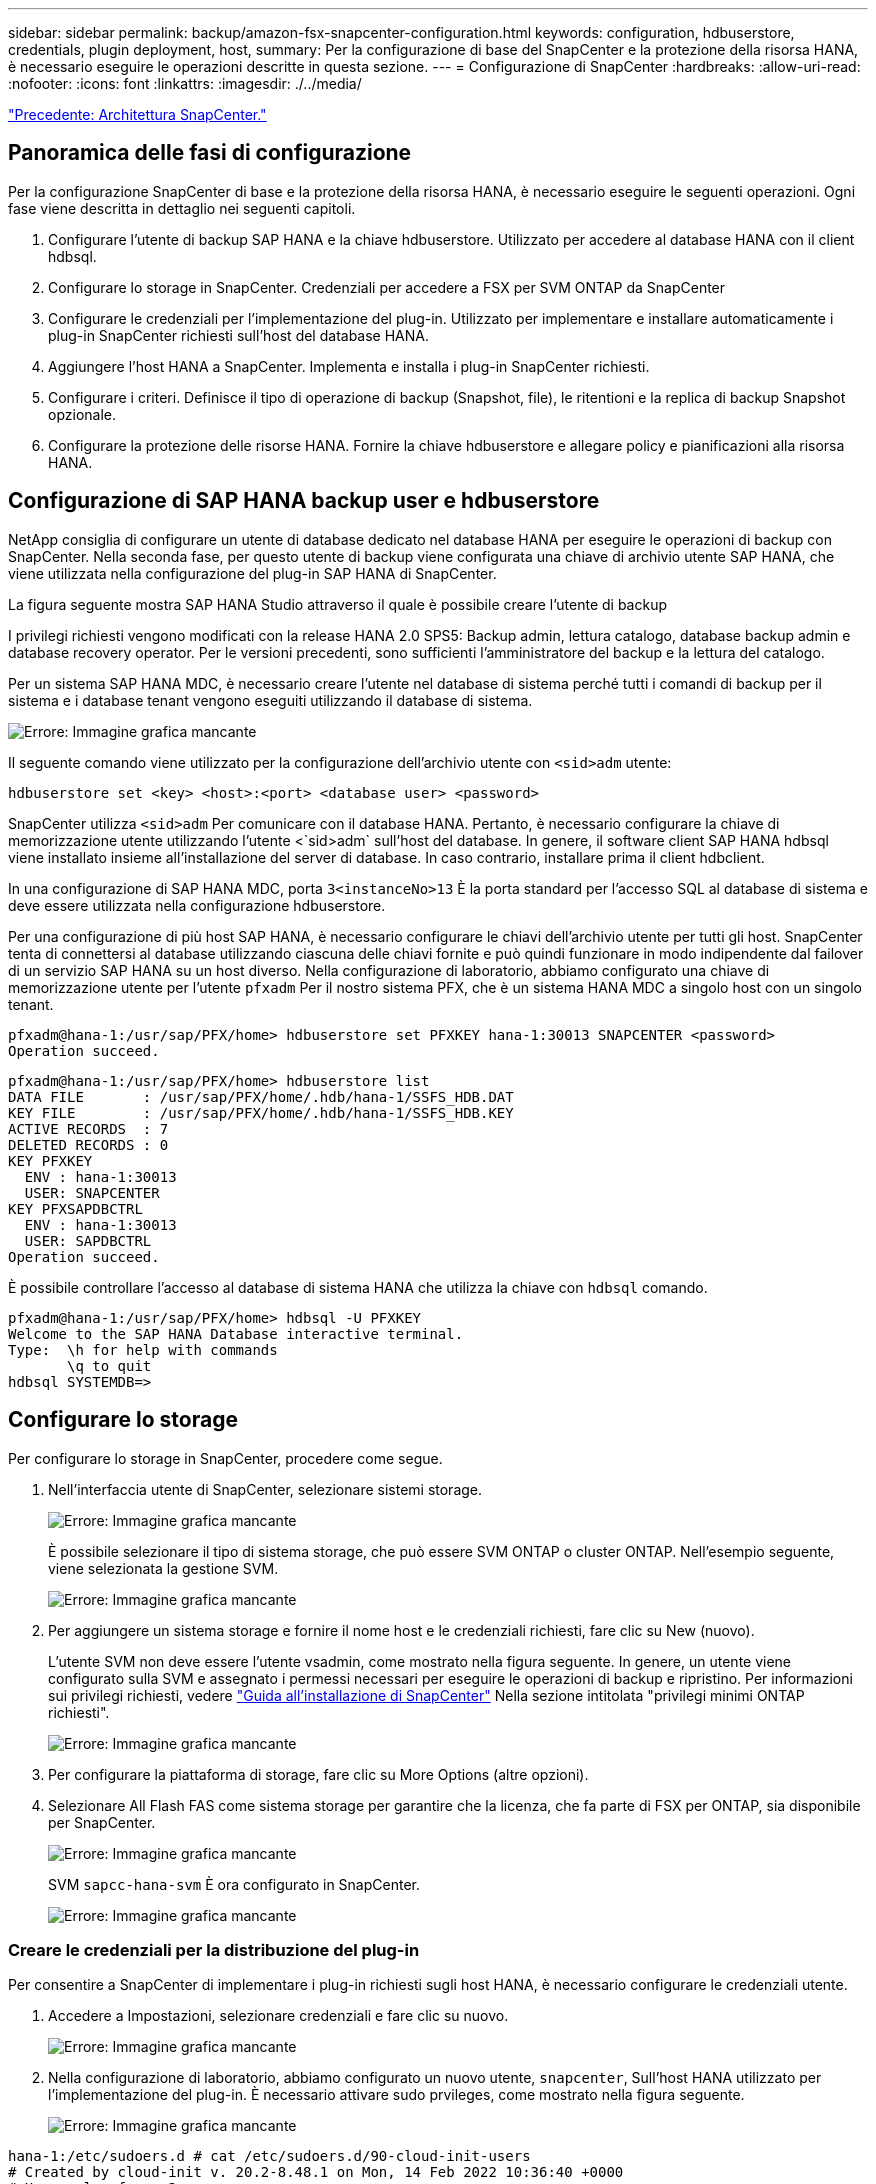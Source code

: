 ---
sidebar: sidebar 
permalink: backup/amazon-fsx-snapcenter-configuration.html 
keywords: configuration, hdbuserstore, credentials, plugin deployment, host, 
summary: Per la configurazione di base del SnapCenter e la protezione della risorsa HANA, è necessario eseguire le operazioni descritte in questa sezione. 
---
= Configurazione di SnapCenter
:hardbreaks:
:allow-uri-read: 
:nofooter: 
:icons: font
:linkattrs: 
:imagesdir: ./../media/


link:amazon-fsx-snapcenter-architecture.html["Precedente: Architettura SnapCenter."]



== Panoramica delle fasi di configurazione

Per la configurazione SnapCenter di base e la protezione della risorsa HANA, è necessario eseguire le seguenti operazioni. Ogni fase viene descritta in dettaglio nei seguenti capitoli.

. Configurare l'utente di backup SAP HANA e la chiave hdbuserstore. Utilizzato per accedere al database HANA con il client hdbsql.
. Configurare lo storage in SnapCenter. Credenziali per accedere a FSX per SVM ONTAP da SnapCenter
. Configurare le credenziali per l'implementazione del plug-in. Utilizzato per implementare e installare automaticamente i plug-in SnapCenter richiesti sull'host del database HANA.
. Aggiungere l'host HANA a SnapCenter. Implementa e installa i plug-in SnapCenter richiesti.
. Configurare i criteri. Definisce il tipo di operazione di backup (Snapshot, file), le ritentioni e la replica di backup Snapshot opzionale.
. Configurare la protezione delle risorse HANA. Fornire la chiave hdbuserstore e allegare policy e pianificazioni alla risorsa HANA.




== Configurazione di SAP HANA backup user e hdbuserstore

NetApp consiglia di configurare un utente di database dedicato nel database HANA per eseguire le operazioni di backup con SnapCenter. Nella seconda fase, per questo utente di backup viene configurata una chiave di archivio utente SAP HANA, che viene utilizzata nella configurazione del plug-in SAP HANA di SnapCenter.

La figura seguente mostra SAP HANA Studio attraverso il quale è possibile creare l'utente di backup

I privilegi richiesti vengono modificati con la release HANA 2.0 SPS5: Backup admin, lettura catalogo, database backup admin e database recovery operator. Per le versioni precedenti, sono sufficienti l'amministratore del backup e la lettura del catalogo.

Per un sistema SAP HANA MDC, è necessario creare l'utente nel database di sistema perché tutti i comandi di backup per il sistema e i database tenant vengono eseguiti utilizzando il database di sistema.

image:amazon-fsx-image9.png["Errore: Immagine grafica mancante"]

Il seguente comando viene utilizzato per la configurazione dell'archivio utente con `<sid>adm` utente:

....
hdbuserstore set <key> <host>:<port> <database user> <password>
....
SnapCenter utilizza `<sid>adm` Per comunicare con il database HANA. Pertanto, è necessario configurare la chiave di memorizzazione utente utilizzando l'utente <`sid>adm` sull'host del database. In genere, il software client SAP HANA hdbsql viene installato insieme all'installazione del server di database. In caso contrario, installare prima il client hdbclient.

In una configurazione di SAP HANA MDC, porta `3<instanceNo>13` È la porta standard per l'accesso SQL al database di sistema e deve essere utilizzata nella configurazione hdbuserstore.

Per una configurazione di più host SAP HANA, è necessario configurare le chiavi dell'archivio utente per tutti gli host. SnapCenter tenta di connettersi al database utilizzando ciascuna delle chiavi fornite e può quindi funzionare in modo indipendente dal failover di un servizio SAP HANA su un host diverso. Nella configurazione di laboratorio, abbiamo configurato una chiave di memorizzazione utente per l'utente `pfxadm` Per il nostro sistema PFX, che è un sistema HANA MDC a singolo host con un singolo tenant.

....
pfxadm@hana-1:/usr/sap/PFX/home> hdbuserstore set PFXKEY hana-1:30013 SNAPCENTER <password>
Operation succeed.
....
....
pfxadm@hana-1:/usr/sap/PFX/home> hdbuserstore list
DATA FILE       : /usr/sap/PFX/home/.hdb/hana-1/SSFS_HDB.DAT
KEY FILE        : /usr/sap/PFX/home/.hdb/hana-1/SSFS_HDB.KEY
ACTIVE RECORDS  : 7
DELETED RECORDS : 0
KEY PFXKEY
  ENV : hana-1:30013
  USER: SNAPCENTER
KEY PFXSAPDBCTRL
  ENV : hana-1:30013
  USER: SAPDBCTRL
Operation succeed.
....
È possibile controllare l'accesso al database di sistema HANA che utilizza la chiave con `hdbsql` comando.

....
pfxadm@hana-1:/usr/sap/PFX/home> hdbsql -U PFXKEY
Welcome to the SAP HANA Database interactive terminal.
Type:  \h for help with commands
       \q to quit
hdbsql SYSTEMDB=>
....


== Configurare lo storage

Per configurare lo storage in SnapCenter, procedere come segue.

. Nell'interfaccia utente di SnapCenter, selezionare sistemi storage.
+
image:amazon-fsx-image10.png["Errore: Immagine grafica mancante"]

+
È possibile selezionare il tipo di sistema storage, che può essere SVM ONTAP o cluster ONTAP. Nell'esempio seguente, viene selezionata la gestione SVM.

+
image:amazon-fsx-image11.png["Errore: Immagine grafica mancante"]

. Per aggiungere un sistema storage e fornire il nome host e le credenziali richiesti, fare clic su New (nuovo).
+
L'utente SVM non deve essere l'utente vsadmin, come mostrato nella figura seguente. In genere, un utente viene configurato sulla SVM e assegnato i permessi necessari per eseguire le operazioni di backup e ripristino. Per informazioni sui privilegi richiesti, vedere http://docs.netapp.com/ocsc-43/index.jsp?topic=%2Fcom.netapp.doc.ocsc-isg%2Fhome.html["Guida all'installazione di SnapCenter"^] Nella sezione intitolata "privilegi minimi ONTAP richiesti".

+
image:amazon-fsx-image12.png["Errore: Immagine grafica mancante"]

. Per configurare la piattaforma di storage, fare clic su More Options (altre opzioni).
. Selezionare All Flash FAS come sistema storage per garantire che la licenza, che fa parte di FSX per ONTAP, sia disponibile per SnapCenter.
+
image:amazon-fsx-image13.png["Errore: Immagine grafica mancante"]

+
SVM `sapcc-hana-svm` È ora configurato in SnapCenter.

+
image:amazon-fsx-image14.png["Errore: Immagine grafica mancante"]





=== Creare le credenziali per la distribuzione del plug-in

Per consentire a SnapCenter di implementare i plug-in richiesti sugli host HANA, è necessario configurare le credenziali utente.

. Accedere a Impostazioni, selezionare credenziali e fare clic su nuovo.
+
image:amazon-fsx-image15.png["Errore: Immagine grafica mancante"]

. Nella configurazione di laboratorio, abbiamo configurato un nuovo utente,  `snapcenter`, Sull'host HANA utilizzato per l'implementazione del plug-in. È necessario attivare sudo prvileges, come mostrato nella figura seguente.
+
image:amazon-fsx-image16.png["Errore: Immagine grafica mancante"]



....
hana-1:/etc/sudoers.d # cat /etc/sudoers.d/90-cloud-init-users
# Created by cloud-init v. 20.2-8.48.1 on Mon, 14 Feb 2022 10:36:40 +0000
# User rules for ec2-user
ec2-user ALL=(ALL) NOPASSWD:ALL
# User rules for snapcenter user
snapcenter ALL=(ALL) NOPASSWD:ALL
hana-1:/etc/sudoers.d #
....


== Aggiungere un host SAP HANA

Quando si aggiunge un host SAP HANA, SnapCenter implementa i plug-in richiesti sull'host del database ed esegue le operazioni di rilevamento automatico.

Il plug-in SAP HANA richiede Java a 64 bit versione 1.8. Java deve essere installato sull'host prima che l'host venga aggiunto a SnapCenter.

....
hana-1:/etc/ssh # java -version
openjdk version "1.8.0_312"
OpenJDK Runtime Environment (IcedTea 3.21.0) (build 1.8.0_312-b07 suse-3.61.3-x86_64)
OpenJDK 64-Bit Server VM (build 25.312-b07, mixed mode)
hana-1:/etc/ssh #
....
OpenJDK o Oracle Java è supportato con SnapCenter.

Per aggiungere l'host SAP HANA, attenersi alla seguente procedura:

. Dalla scheda host, fare clic su Add (Aggiungi).
+
image:amazon-fsx-image17.png["Errore: Immagine grafica mancante"]

. Fornire informazioni sull'host e selezionare il plug-in SAP HANA da installare. Fare clic su Invia.
+
image:amazon-fsx-image18.png["Errore: Immagine grafica mancante"]

. Confermare l'impronta digitale.
+
image:amazon-fsx-image19.png["Errore: Immagine grafica mancante"]

+
L'installazione di HANA e del plug-in Linux si avvia automaticamente. Al termine dell'installazione, la colonna di stato dell'host mostra Configure VMware Plug-in (Configura plug-in VMware). SnapCenter rileva se il plug-in SAP HANA è installato in un ambiente virtualizzato. Potrebbe trattarsi di un ambiente VMware o di un ambiente di un provider di cloud pubblico. In questo caso, SnapCenter visualizza un avviso per configurare l'hypervisor.

+
Per rimuovere il messaggio di avviso, procedere come segue.

+
image:amazon-fsx-image20.png["Errore: Immagine grafica mancante"]

+
.. Dalla scheda Settings (Impostazioni), selezionare Global Settings (Impostazioni globali).
.. Per le impostazioni dell'hypervisor, selezionare VM con iSCSI Direct Attached Disk o NFS per tutti gli host e aggiornare le impostazioni.
+
image:amazon-fsx-image21.png["Errore: Immagine grafica mancante"]

+
La schermata mostra il plug-in Linux e il plug-in HANA con lo stato in esecuzione.

+
image:amazon-fsx-image22.png["Errore: Immagine grafica mancante"]







== Configurare i criteri

Le policy sono in genere configurate indipendentemente dalla risorsa e possono essere utilizzate da più database SAP HANA.

Una configurazione minima tipica è costituita dai seguenti criteri:

* Policy per backup orari senza replica: `LocalSnap`.
* Policy per il controllo settimanale dell'integrità dei blocchi utilizzando un backup basato su file: `BlockIntegrityCheck`.


Le sezioni seguenti descrivono la configurazione di questi criteri.



=== Policy per i backup Snapshot

Per configurare le policy di backup di Snapshot, procedere come segue.

. Accedere a Impostazioni > Criteri e fare clic su nuovo.
+
image:amazon-fsx-image23.png["Errore: Immagine grafica mancante"]

. Immettere il nome e la descrizione della policy. Fare clic su Avanti.
+
image:amazon-fsx-image24.png["Errore: Immagine grafica mancante"]

. Selezionare il tipo di backup basato su Snapshot e selezionare orario per la frequenza di pianificazione.
+
La pianificazione viene configurata in seguito con la configurazione di protezione delle risorse HANA.

+
image:amazon-fsx-image25.png["Errore: Immagine grafica mancante"]

. Configurare le impostazioni di conservazione per i backup on-demand.
+
image:amazon-fsx-image26.png["Errore: Immagine grafica mancante"]

. Configurare le opzioni di replica. In questo caso, non è selezionato alcun aggiornamento di SnapVault o SnapMirror.
+
image:amazon-fsx-image27.png["Errore: Immagine grafica mancante"]

+
image:amazon-fsx-image28.png["Errore: Immagine grafica mancante"]



Il nuovo criterio è ora configurato.

image:amazon-fsx-image29.png["Errore: Immagine grafica mancante"]



=== Policy per il controllo dell'integrità del blocco

Per configurare il criterio di controllo dell'integrità del blocco, procedere come segue.

. Accedere a Impostazioni > Criteri e fare clic su nuovo.
. Immettere il nome e la descrizione della policy. Fare clic su Avanti.
+
image:amazon-fsx-image30.png["Errore: Immagine grafica mancante"]

. Impostare il tipo di backup su file-based (basato su file) e la frequenza di pianificazione su Weekly (settimanale). La pianificazione viene configurata in seguito con la configurazione di protezione delle risorse HANA.
+
image:amazon-fsx-image31.png["Errore: Immagine grafica mancante"]

. Configurare le impostazioni di conservazione per i backup on-demand.
+
image:amazon-fsx-image32.png["Errore: Immagine grafica mancante"]

. Nella pagina Riepilogo, fare clic su fine.
+
image:amazon-fsx-image33.png["Errore: Immagine grafica mancante"]

+
image:amazon-fsx-image34.png["Errore: Immagine grafica mancante"]





== Configurare e proteggere una risorsa HANA

Dopo l'installazione del plug-in, il processo di rilevamento automatico della risorsa HANA viene avviato automaticamente. Nella schermata Resources (risorse) viene creata una nuova risorsa, contrassegnata come bloccata con l'icona del lucchetto rosso. Per configurare e proteggere la nuova risorsa HANA, attenersi alla seguente procedura:

. Selezionare e fare clic sulla risorsa per continuare la configurazione.
+
È inoltre possibile attivare manualmente il processo di rilevamento automatico nella schermata risorse facendo clic su Aggiorna risorse.

+
image:amazon-fsx-image35.png["Errore: Immagine grafica mancante"]

. Fornire la chiave dell'archivio utenti per il database HANA.
+
image:amazon-fsx-image36.png["Errore: Immagine grafica mancante"]

+
Viene avviato il processo di rilevamento automatico di secondo livello in cui vengono rilevate le informazioni relative ai dati del tenant e all'impatto dello storage.

+
image:amazon-fsx-image37.png["Errore: Immagine grafica mancante"]

. Dalla scheda Resources (risorse), fare doppio clic sulla risorsa per configurare la protezione delle risorse.
+
image:amazon-fsx-image38.png["Errore: Immagine grafica mancante"]

. Configurare un formato nome personalizzato per la copia Snapshot.
+
NetApp consiglia di utilizzare un nome di copia Snapshot personalizzato per identificare facilmente i backup creati con quale tipo di policy e pianificazione. Aggiungendo il tipo di pianificazione nel nome della copia Snapshot, è possibile distinguere tra backup pianificati e su richiesta. Il `schedule name` la stringa per i backup on-demand è vuota, mentre i backup pianificati includono la stringa `Hourly`, `Daily`, `or Weekly`.

+
image:amazon-fsx-image39.png["Errore: Immagine grafica mancante"]

. Non è necessario impostare impostazioni specifiche nella pagina Impostazioni applicazione. Fare clic su Avanti.
+
image:amazon-fsx-image40.png["Errore: Immagine grafica mancante"]

. Selezionare i criteri da aggiungere alla risorsa.
+
image:amazon-fsx-image41.png["Errore: Immagine grafica mancante"]

. Definire la pianificazione per la policy di controllo dell'integrità del blocco.
+
In questo esempio, viene impostato per una volta alla settimana.

+
image:amazon-fsx-image42.png["Errore: Immagine grafica mancante"]

. Definire la pianificazione per la policy Snapshot locale.
+
In questo esempio, viene impostato ogni 6 ore.

+
image:amazon-fsx-image43.png["Errore: Immagine grafica mancante"]

+
image:amazon-fsx-image44.png["Errore: Immagine grafica mancante"]

. Fornire informazioni sulla notifica via email.
+
image:amazon-fsx-image45.png["Errore: Immagine grafica mancante"]

+
image:amazon-fsx-image46.png["Errore: Immagine grafica mancante"]



La configurazione delle risorse HANA è stata completata ed è possibile eseguire i backup.

image:amazon-fsx-image47.png["Errore: Immagine grafica mancante"]

link:amazon-fsx-snapcenter-backup-operations.html["Avanti: Operazioni di backup di SnapCenter."]
